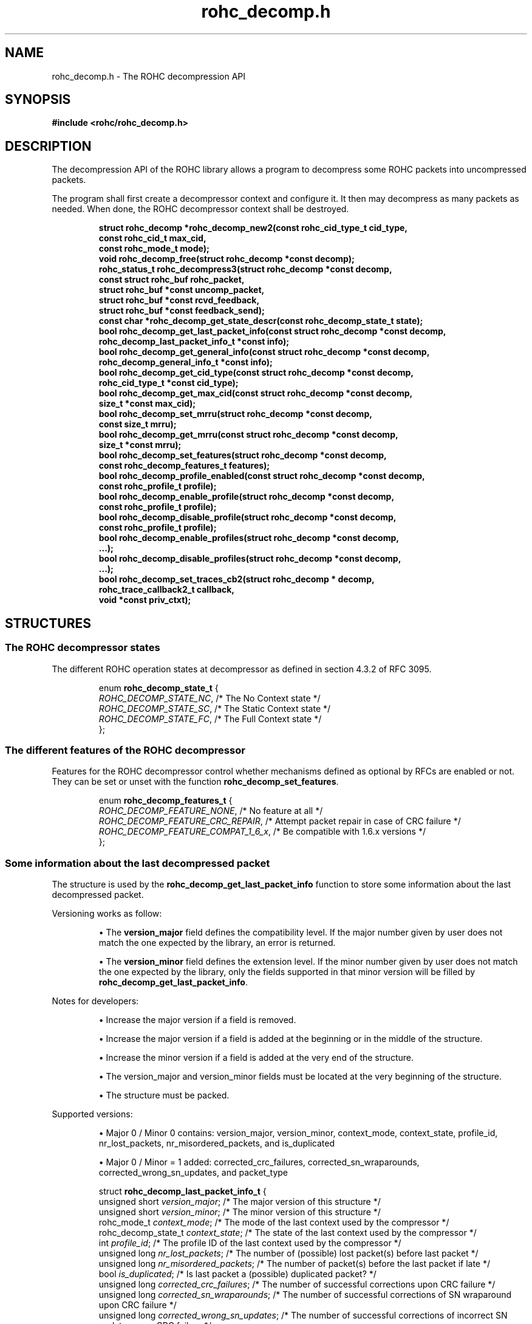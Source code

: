.\" File automatically generated by doxy2man0.1
.\" Generation date: dim. sept. 7 2014
.TH rohc_decomp.h 3 2014-09-07 "ROHC" "ROHC library Programmer's Manual"
.SH "NAME"
rohc_decomp.h \- The ROHC decompression API
.SH SYNOPSIS
.nf
.B #include <rohc/rohc_decomp.h>
.fi
.SH DESCRIPTION
.PP 
The decompression API of the ROHC library allows a program to decompress some ROHC packets into uncompressed packets.
.PP 
The program shall first create a decompressor context and configure it. It then may decompress as many packets as needed. When done, the ROHC decompressor context shall be destroyed. 
.PP
.sp
.RS
.nf
\fB
struct rohc_decomp  *rohc_decomp_new2(const rohc_cid_type_t cid_type,
                                      const rohc_cid_t max_cid,
                                      const rohc_mode_t mode);
void                 rohc_decomp_free(struct rohc_decomp *const decomp);
rohc_status_t        rohc_decompress3(struct rohc_decomp *const decomp,
                                      const struct rohc_buf rohc_packet,
                                      struct rohc_buf *const uncomp_packet,
                                      struct rohc_buf *const rcvd_feedback,
                                      struct rohc_buf *const feedback_send);
const char          *rohc_decomp_get_state_descr(const rohc_decomp_state_t state);
bool                 rohc_decomp_get_last_packet_info(const struct rohc_decomp *const decomp,
                                                      rohc_decomp_last_packet_info_t *const info);
bool                 rohc_decomp_get_general_info(const struct rohc_decomp *const decomp,
                                                  rohc_decomp_general_info_t *const info);
bool                 rohc_decomp_get_cid_type(const struct rohc_decomp *const decomp,
                                              rohc_cid_type_t *const cid_type);
bool                 rohc_decomp_get_max_cid(const struct rohc_decomp *const decomp,
                                             size_t *const max_cid);
bool                 rohc_decomp_set_mrru(struct rohc_decomp *const decomp,
                                          const size_t mrru);
bool                 rohc_decomp_get_mrru(const struct rohc_decomp *const decomp,
                                          size_t *const mrru);
bool                 rohc_decomp_set_features(struct rohc_decomp *const decomp,
                                              const rohc_decomp_features_t features);
bool                 rohc_decomp_profile_enabled(const struct rohc_decomp *const decomp,
                                                 const rohc_profile_t profile);
bool                 rohc_decomp_enable_profile(struct rohc_decomp *const decomp,
                                                const rohc_profile_t profile);
bool                 rohc_decomp_disable_profile(struct rohc_decomp *const decomp,
                                                 const rohc_profile_t profile);
bool                 rohc_decomp_enable_profiles(struct rohc_decomp *const decomp,
                                                  ...);
bool                 rohc_decomp_disable_profiles(struct rohc_decomp *const decomp,
                                                   ...);
bool                 rohc_decomp_set_traces_cb2(struct rohc_decomp * decomp,
                                                rohc_trace_callback2_t callback,
                                                void *const priv_ctxt);
\fP
.fi
.RE
.SH STRUCTURES
.SS "The ROHC decompressor states"
.PP
.sp
.PP 
The different ROHC operation states at decompressor as defined in section 4.3.2 of RFC 3095.
.sp
.RS
.nf
enum \fBrohc_decomp_state_t\fP {
  \fIROHC_DECOMP_STATE_NC\fP, /* The No Context state */
  \fIROHC_DECOMP_STATE_SC\fP, /* The Static Context state */
  \fIROHC_DECOMP_STATE_FC\fP, /* The Full Context state */
};
.fi
.RE
.SS "The different features of the ROHC decompressor"
.PP
.sp
.PP 
Features for the ROHC decompressor control whether mechanisms defined as optional by RFCs are enabled or not. They can be set or unset with the function \fBrohc_decomp_set_features\fP.
.sp
.RS
.nf
enum \fBrohc_decomp_features_t\fP {
  \fIROHC_DECOMP_FEATURE_NONE\fP,         /* No feature at all */
  \fIROHC_DECOMP_FEATURE_CRC_REPAIR\fP,   /* Attempt packet repair in case of CRC failure */
  \fIROHC_DECOMP_FEATURE_COMPAT_1_6_x\fP, /* Be compatible with 1.6.x versions */
};
.fi
.RE
.SS "Some information about the last decompressed packet"
.PP
.sp
.PP 
The structure is used by the \fBrohc_decomp_get_last_packet_info\fP function to store some information about the last decompressed packet.
.PP 
Versioning works as follow:
.PP 
.RS
.PP 
\(bu The \fBversion_major\fP field defines the compatibility level. If the major number given by user does not match the one expected by the library, an error is returned.
.PP 
\(bu The \fBversion_minor\fP field defines the extension level. If the minor number given by user does not match the one expected by the library, only the fields supported in that minor version will be filled by \fBrohc_decomp_get_last_packet_info\fP.
.PP 
.RE
.PP 
Notes for developers:
.PP 
.RS
.PP 
\(bu Increase the major version if a field is removed.
.PP 
\(bu Increase the major version if a field is added at the beginning or in the middle of the structure.
.PP 
\(bu Increase the minor version if a field is added at the very end of the structure.
.PP 
\(bu The version_major and version_minor fields must be located at the very beginning of the structure.
.PP 
\(bu The structure must be packed.
.PP 
.RE
.PP 
Supported versions:
.PP 
.RS
.PP 
\(bu Major 0 / Minor 0 contains: version_major, version_minor, context_mode, context_state, profile_id, nr_lost_packets, nr_misordered_packets, and is_duplicated
.PP 
\(bu Major 0 / Minor = 1 added: corrected_crc_failures, corrected_sn_wraparounds, corrected_wrong_sn_updates, and packet_type
.PP 
.RE
.sp
.RS
.nf
struct \fBrohc_decomp_last_packet_info_t\fP {
  unsigned short      \fIversion_major\fP;              /* The major version of this structure */
  unsigned short      \fIversion_minor\fP;              /* The minor version of this structure */
  rohc_mode_t         \fIcontext_mode\fP;               /* The mode of the last context used by the compressor */
  rohc_decomp_state_t \fIcontext_state\fP;              /* The state of the last context used by the compressor */
  int                 \fIprofile_id\fP;                 /* The profile ID of the last context used by the compressor */
  unsigned long       \fInr_lost_packets\fP;            /* The number of (possible) lost packet(s) before last packet */
  unsigned long       \fInr_misordered_packets\fP;      /* The number of packet(s) before the last packet if late */
  bool                \fIis_duplicated\fP;              /* Is last packet a (possible) duplicated packet? */
  unsigned long       \fIcorrected_crc_failures\fP;     /* The number of successful corrections upon CRC failure */
  unsigned long       \fIcorrected_sn_wraparounds\fP;   /* The number of successful corrections of SN wraparound upon CRC failure */
  unsigned long       \fIcorrected_wrong_sn_updates\fP; /* The number of successful corrections of incorrect SN updates upon CRC failure */
  rohc_packet_t       \fIpacket_type\fP;                /* The type of the last decompressed ROHC packet */
};
.fi
.RE
.SS "Some general information about the decompressor"
.PP
.sp
.PP 
The structure is used by the \fBrohc_decomp_get_general_info\fP function to store some general information about the decompressor.
.PP 
Versioning works as follow:
.PP 
.RS
.PP 
\(bu The \fBversion_major\fP field defines the compatibility level. If the major number given by user does not match the one expected by the library, an error is returned.
.PP 
\(bu The \fBversion_minor\fP field defines the extension level. If the minor number given by user does not match the one expected by the library, only the fields supported in that minor version will be filled by \fBrohc_decomp_get_general_info\fP.
.PP 
.RE
.PP 
Notes for developers:
.PP 
.RS
.PP 
\(bu Increase the major version if a field is removed.
.PP 
\(bu Increase the major version if a field is added at the beginning or in the middle of the structure.
.PP 
\(bu Increase the minor version if a field is added at the very end of the structure.
.PP 
\(bu The version_major and version_minor fields must be located at the very beginning of the structure.
.PP 
\(bu The structure must be packed.
.PP 
.RE
.PP 
Supported versions:
.PP 
.RS
.PP 
\(bu major 0 and minor = 0 contains: version_major, version_minor, contexts_nr, packets_nr, comp_bytes_nr, and uncomp_bytes_nr.
.PP 
.RE
.sp
.RS
.nf
struct \fBrohc_decomp_general_info_t\fP {
  unsigned short \fIversion_major\fP;   /* The major version of this structure */
  unsigned short \fIversion_minor\fP;   /* The minor version of this structure */
  size_t         \fIcontexts_nr\fP;     /* The number of contexts used by the decompressor */
  unsigned long  \fIpackets_nr\fP;      /* The number of packets processed by the decompressor */
  unsigned long  \fIcomp_bytes_nr\fP;   /* The number of compressed bytes received by the decompressor */
  unsigned long  \fIuncomp_bytes_nr\fP; /* The number of uncompressed bytes produced by the decompressor */
};
.fi
.RE
.SS "A network buffer for the ROHC library"
.PP
.sp
.PP 
May represent one uncompressed packet, one ROHC packet, or a ROHC feedback.
.PP 
The network buffer does not contain the packet data itself. It only has a pointer on it. This is designed this way for performance reasons: no copy required to initialize a network buffer, the struct is small and may be passed as copy to function.
.PP 
The network buffer is able to keep some free space at its beginning. The unused space at the beginning of the buffer may be used to prepend a network header at the very end of the packet handling.
.PP 
The beginning of the network buffer may also be shifted forward with the \fBrohc_buf_pull\fP function or shifted backward with the \fBrohc_buf_push\fP function. This is useful when parsing a network packet (once bytes are read, shift them forward) for example.
.PP 
The network buffer may be initialized manually (see below) or with the helper functions \fBrohc_buf_init_empty\fP or \fBrohc_buf_init_full\fP...
.PP 
...
.PP 
 
.sp
.RS
.nf
struct \fBrohc_buf\fP {
  struct rohc_ts \fItime\fP;    /* The timestamp associated to the data */
  uint8_t       *\fIdata\fP;    /* The buffer data */
  size_t         \fImax_len\fP; /* The maximum length of the buffer */
  size_t         \fIoffset\fP;  /* The offset for the beginning of the data */
  size_t         \fIlen\fP;     /* The data length (in bytes) */
};
.fi
.RE
.SH SEE ALSO
.BR rohc_decomp_new2 (3),
.BR rohc_decomp_free (3),
.BR rohc_decompress3 (3),
.BR rohc_decomp_get_state_descr (3),
.BR rohc_decomp_get_last_packet_info (3),
.BR rohc_decomp_get_general_info (3),
.BR rohc_decomp_get_cid_type (3),
.BR rohc_decomp_get_max_cid (3),
.BR rohc_decomp_set_mrru (3),
.BR rohc_decomp_get_mrru (3),
.BR rohc_decomp_set_features (3),
.BR rohc_decomp_profile_enabled (3),
.BR rohc_decomp_enable_profile (3),
.BR rohc_decomp_disable_profile (3),
.BR rohc_decomp_enable_profiles (3),
.BR rohc_decomp_disable_profiles (3),
.BR rohc_decomp_set_traces_cb2 (3)
